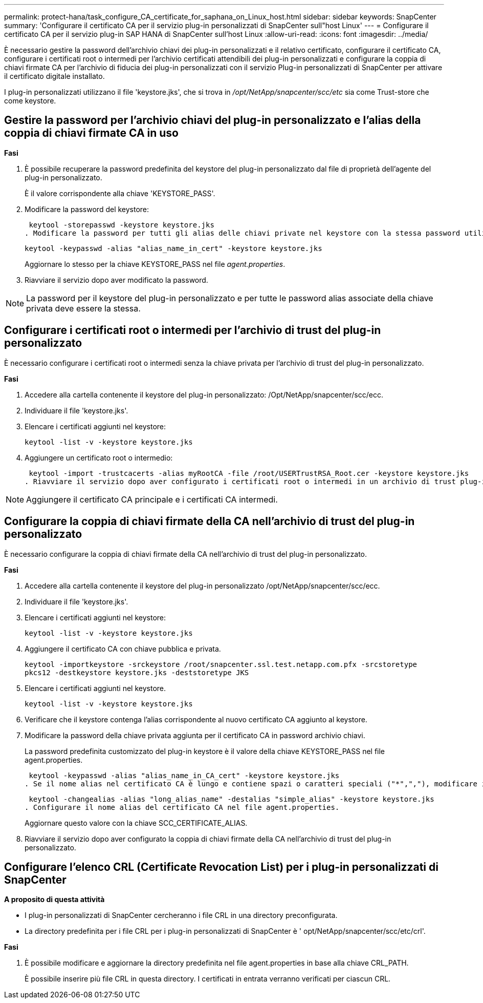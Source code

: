 ---
permalink: protect-hana/task_configure_CA_certificate_for_saphana_on_Linux_host.html 
sidebar: sidebar 
keywords: SnapCenter 
summary: 'Configurare il certificato CA per il servizio plug-in personalizzati di SnapCenter sull"host Linux' 
---
= Configurare il certificato CA per il servizio plug-in SAP HANA di SnapCenter sull'host Linux
:allow-uri-read: 
:icons: font
:imagesdir: ../media/


[role="lead"]
È necessario gestire la password dell'archivio chiavi dei plug-in personalizzati e il relativo certificato, configurare il certificato CA, configurare i certificati root o intermedi per l'archivio certificati attendibili dei plug-in personalizzati e configurare la coppia di chiavi firmate CA per l'archivio di fiducia dei plug-in personalizzati con il servizio Plug-in personalizzati di SnapCenter per attivare il certificato digitale installato.

I plug-in personalizzati utilizzano il file 'keystore.jks', che si trova in _/opt/NetApp/snapcenter/scc/etc_ sia come Trust-store che come keystore.



== Gestire la password per l'archivio chiavi del plug-in personalizzato e l'alias della coppia di chiavi firmate CA in uso

*Fasi*

. È possibile recuperare la password predefinita del keystore del plug-in personalizzato dal file di proprietà dell'agente del plug-in personalizzato.
+
È il valore corrispondente alla chiave 'KEYSTORE_PASS'.

. Modificare la password del keystore:
+
 keytool -storepasswd -keystore keystore.jks
. Modificare la password per tutti gli alias delle chiavi private nel keystore con la stessa password utilizzata per il keystore:
+
 keytool -keypasswd -alias "alias_name_in_cert" -keystore keystore.jks
+
Aggiornare lo stesso per la chiave KEYSTORE_PASS nel file _agent.properties_.

. Riavviare il servizio dopo aver modificato la password.



NOTE: La password per il keystore del plug-in personalizzato e per tutte le password alias associate della chiave privata deve essere la stessa.



== Configurare i certificati root o intermedi per l'archivio di trust del plug-in personalizzato

È necessario configurare i certificati root o intermedi senza la chiave privata per l'archivio di trust del plug-in personalizzato.

*Fasi*

. Accedere alla cartella contenente il keystore del plug-in personalizzato: /Opt/NetApp/snapcenter/scc/ecc.
. Individuare il file 'keystore.jks'.
. Elencare i certificati aggiunti nel keystore:
+
`keytool -list -v -keystore keystore.jks`

. Aggiungere un certificato root o intermedio:
+
 keytool -import -trustcacerts -alias myRootCA -file /root/USERTrustRSA_Root.cer -keystore keystore.jks
. Riavviare il servizio dopo aver configurato i certificati root o intermedi in un archivio di trust plug-in personalizzato.



NOTE: Aggiungere il certificato CA principale e i certificati CA intermedi.



== Configurare la coppia di chiavi firmate della CA nell'archivio di trust del plug-in personalizzato

È necessario configurare la coppia di chiavi firmate della CA nell'archivio di trust del plug-in personalizzato.

*Fasi*

. Accedere alla cartella contenente il keystore del plug-in personalizzato /opt/NetApp/snapcenter/scc/ecc.
. Individuare il file 'keystore.jks'.
. Elencare i certificati aggiunti nel keystore:
+
`keytool -list -v -keystore keystore.jks`

. Aggiungere il certificato CA con chiave pubblica e privata.
+
`keytool -importkeystore -srckeystore /root/snapcenter.ssl.test.netapp.com.pfx -srcstoretype pkcs12 -destkeystore keystore.jks -deststoretype JKS`

. Elencare i certificati aggiunti nel keystore.
+
`keytool -list -v -keystore keystore.jks`

. Verificare che il keystore contenga l'alias corrispondente al nuovo certificato CA aggiunto al keystore.
. Modificare la password della chiave privata aggiunta per il certificato CA in password archivio chiavi.
+
La password predefinita customizzato del plug-in keystore è il valore della chiave KEYSTORE_PASS nel file agent.properties.

+
 keytool -keypasswd -alias "alias_name_in_CA_cert" -keystore keystore.jks
. Se il nome alias nel certificato CA è lungo e contiene spazi o caratteri speciali ("*",","), modificare il nome alias con un nome semplice:
+
 keytool -changealias -alias "long_alias_name" -destalias "simple_alias" -keystore keystore.jks
. Configurare il nome alias del certificato CA nel file agent.properties.
+
Aggiornare questo valore con la chiave SCC_CERTIFICATE_ALIAS.

. Riavviare il servizio dopo aver configurato la coppia di chiavi firmate della CA nell'archivio di trust del plug-in personalizzato.




== Configurare l'elenco CRL (Certificate Revocation List) per i plug-in personalizzati di SnapCenter

*A proposito di questa attività*

* I plug-in personalizzati di SnapCenter cercheranno i file CRL in una directory preconfigurata.
* La directory predefinita per i file CRL per i plug-in personalizzati di SnapCenter è ' opt/NetApp/snapcenter/scc/etc/crl'.


*Fasi*

. È possibile modificare e aggiornare la directory predefinita nel file agent.properties in base alla chiave CRL_PATH.
+
È possibile inserire più file CRL in questa directory. I certificati in entrata verranno verificati per ciascun CRL.


